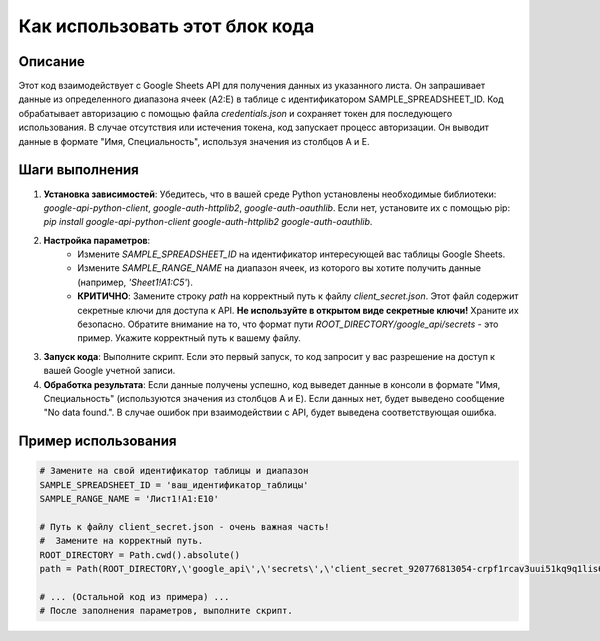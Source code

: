 Как использовать этот блок кода
=========================================================================================

Описание
-------------------------
Этот код взаимодействует с Google Sheets API для получения данных из указанного листа.  Он запрашивает данные из определенного диапазона ячеек (A2:E) в таблице с идентификатором SAMPLE_SPREADSHEET_ID. Код обрабатывает авторизацию с помощью файла `credentials.json` и сохраняет токен для последующего использования.  В случае отсутствия или истечения токена, код запускает процесс авторизации.  Он выводит данные в формате "Имя, Специальность", используя значения из столбцов A и E.

Шаги выполнения
-------------------------
1. **Установка зависимостей**: Убедитесь, что в вашей среде Python установлены необходимые библиотеки: `google-api-python-client`, `google-auth-httplib2`, `google-auth-oauthlib`.  Если нет, установите их с помощью pip: `pip install google-api-python-client google-auth-httplib2 google-auth-oauthlib`.

2. **Настройка параметров**:
    * Измените `SAMPLE_SPREADSHEET_ID` на идентификатор интересующей вас таблицы Google Sheets.
    * Измените `SAMPLE_RANGE_NAME` на диапазон ячеек, из которого вы хотите получить данные (например, `'Sheet1!A1:C5'`).
    * **КРИТИЧНО**:  Замените строку `path` на корректный путь к файлу `client_secret.json`. Этот файл содержит секретные ключи для доступа к API.  **Не используйте в открытом виде секретные ключи!** Храните их безопасно.  Обратите внимание на то, что формат пути `ROOT_DIRECTORY/google_api/secrets` - это пример.  Укажите корректный путь к вашему файлу.

3. **Запуск кода**: Выполните скрипт.  Если это первый запуск, то код запросит у вас разрешение на доступ к вашей Google учетной записи.

4. **Обработка результата**: Если данные получены успешно, код выведет данные в консоли в формате "Имя, Специальность" (используются значения из столбцов A и E). Если данных нет, будет выведено сообщение "No data found.".  В случае ошибок при взаимодействии с API, будет выведена соответствующая ошибка.

Пример использования
-------------------------
.. code-block:: python

    # Замените на свой идентификатор таблицы и диапазон
    SAMPLE_SPREADSHEET_ID = 'ваш_идентификатор_таблицы'
    SAMPLE_RANGE_NAME = 'Лист1!A1:E10'

    # Путь к файлу client_secret.json - очень важная часть!
    #  Замените на корректный путь.
    ROOT_DIRECTORY = Path.cwd().absolute()
    path = Path(ROOT_DIRECTORY,\'google_api\',\'secrets\',\'client_secret_920776813054-crpf1rcav3uui51kq9q1lis64glkpatj.apps.googleusercontent.com.json\')

    # ... (Остальной код из примера) ...
    # После заполнения параметров, выполните скрипт.